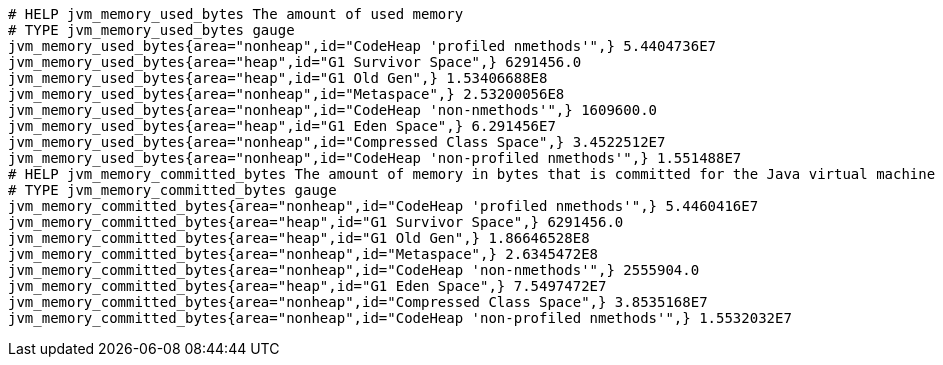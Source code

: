 [source,options="nowrap"]
----
# HELP jvm_memory_used_bytes The amount of used memory
# TYPE jvm_memory_used_bytes gauge
jvm_memory_used_bytes{area="nonheap",id="CodeHeap 'profiled nmethods'",} 5.4404736E7
jvm_memory_used_bytes{area="heap",id="G1 Survivor Space",} 6291456.0
jvm_memory_used_bytes{area="heap",id="G1 Old Gen",} 1.53406688E8
jvm_memory_used_bytes{area="nonheap",id="Metaspace",} 2.53200056E8
jvm_memory_used_bytes{area="nonheap",id="CodeHeap 'non-nmethods'",} 1609600.0
jvm_memory_used_bytes{area="heap",id="G1 Eden Space",} 6.291456E7
jvm_memory_used_bytes{area="nonheap",id="Compressed Class Space",} 3.4522512E7
jvm_memory_used_bytes{area="nonheap",id="CodeHeap 'non-profiled nmethods'",} 1.551488E7
# HELP jvm_memory_committed_bytes The amount of memory in bytes that is committed for the Java virtual machine to use
# TYPE jvm_memory_committed_bytes gauge
jvm_memory_committed_bytes{area="nonheap",id="CodeHeap 'profiled nmethods'",} 5.4460416E7
jvm_memory_committed_bytes{area="heap",id="G1 Survivor Space",} 6291456.0
jvm_memory_committed_bytes{area="heap",id="G1 Old Gen",} 1.86646528E8
jvm_memory_committed_bytes{area="nonheap",id="Metaspace",} 2.6345472E8
jvm_memory_committed_bytes{area="nonheap",id="CodeHeap 'non-nmethods'",} 2555904.0
jvm_memory_committed_bytes{area="heap",id="G1 Eden Space",} 7.5497472E7
jvm_memory_committed_bytes{area="nonheap",id="Compressed Class Space",} 3.8535168E7
jvm_memory_committed_bytes{area="nonheap",id="CodeHeap 'non-profiled nmethods'",} 1.5532032E7

----